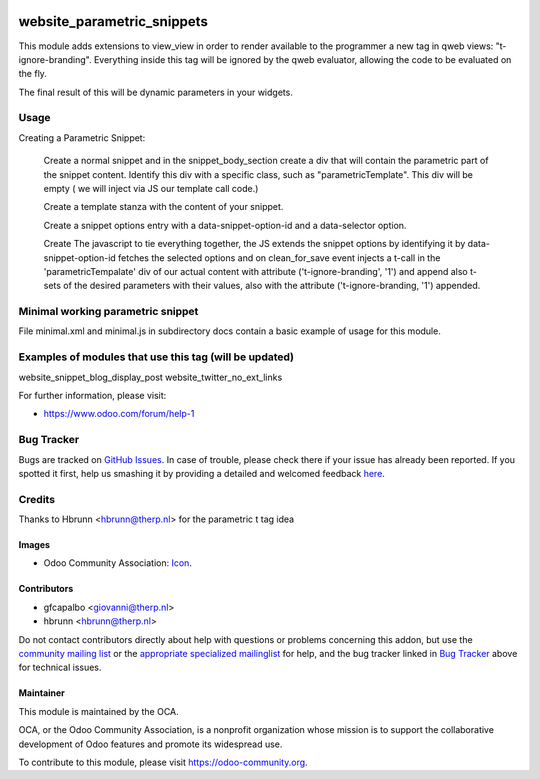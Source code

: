 .. image:: https://img.shields.io/badge/licence-AGPL--3-blue.svg
    :target: http://www.gnu.org/licenses/agpl-3.0-standalone.html
    :alt: License: AGPL-3

===========================
website_parametric_snippets
===========================

This module adds extensions to view_view in order to render available 
to the programmer a new tag in qweb views: "t-ignore-branding".
Everything inside this tag will be ignored by the qweb evaluator, 
allowing the code to be evaluated on the fly.

The final result of this will be dynamic parameters in your widgets.


Usage
=====

Creating a Parametric Snippet:

    Create a normal snippet and in the snippet_body_section create a 
    div that will contain the parametric part of the snippet content.
    Identify this div with a specific class, such as "parametricTemplate".
    This div will be empty ( we will inject via JS  our template call code.)
 

    Create a template stanza with the content of your snippet.

    Create a snippet options entry with a data-snippet-option-id and 
    a data-selector option.

    Create The javascript to tie everything together, the JS extends
    the snippet options by identifying it by data-snippet-option-id 
    fetches the selected  options and on clean_for_save event injects
    a t-call in the 'parametricTempalate' div of our actual content with
    attribute  ('t-ignore-branding', '1') and append also t-sets of the 
    desired parameters with their values, also with the attribute
    ('t-ignore-branding, '1') appended.


Minimal working parametric snippet
==================================

File minimal.xml and minimal.js in subdirectory docs contain 
a basic example of usage for this module.


Examples of modules that use this tag (will be updated)
=======================================================
website_snippet_blog_display_post
website_twitter_no_ext_links



For further information, please visit:

* https://www.odoo.com/forum/help-1


Bug Tracker
===========

Bugs are tracked on `GitHub Issues <https://github.com/OCA/website_panam_oca/issues>`_.
In case of trouble, please check there if your issue has already been reported.
If you spotted it first, help us smashing it by providing a detailed and welcomed feedback
`here <https://github.com/OCA/website_panam_oca/issues/new?body=module:%20website_parametric_snippets%0Aversion:%208.0%0A%0A**Steps%20to%20reproduce**%0A-%20...%0A%0A**Current%20behavior**%0A%0A**Expected%20behavior**>`_.

Credits
=======

Thanks to Hbrunn <hbrunn@therp.nl> for the parametric t tag idea


Images
------

* Odoo Community Association: `Icon <https://github.com/OCA/maintainer-tools/blob/master/template/module/static/description/icon.svg>`_.

Contributors
------------

* gfcapalbo <giovanni@therp.nl>  
* hbrunn <hbrunn@therp.nl>

Do not contact contributors directly about help with questions or problems concerning this addon, but use the `community mailing list <mailto:community@mail.odoo.com>`_ or the `appropriate specialized mailinglist <https://odoo-community.org/groups>`_ for help, and the bug tracker linked in `Bug Tracker`_ above for technical issues.

Maintainer
----------

.. image:: https://odoo-community.org/logo.png
   :alt: Odoo Community Association
   :target: https://odoo-community.org

This module is maintained by the OCA.

OCA, or the Odoo Community Association, is a nonprofit organization whose
mission is to support the collaborative development of Odoo features and
promote its widespread use.

To contribute to this module, please visit https://odoo-community.org.
